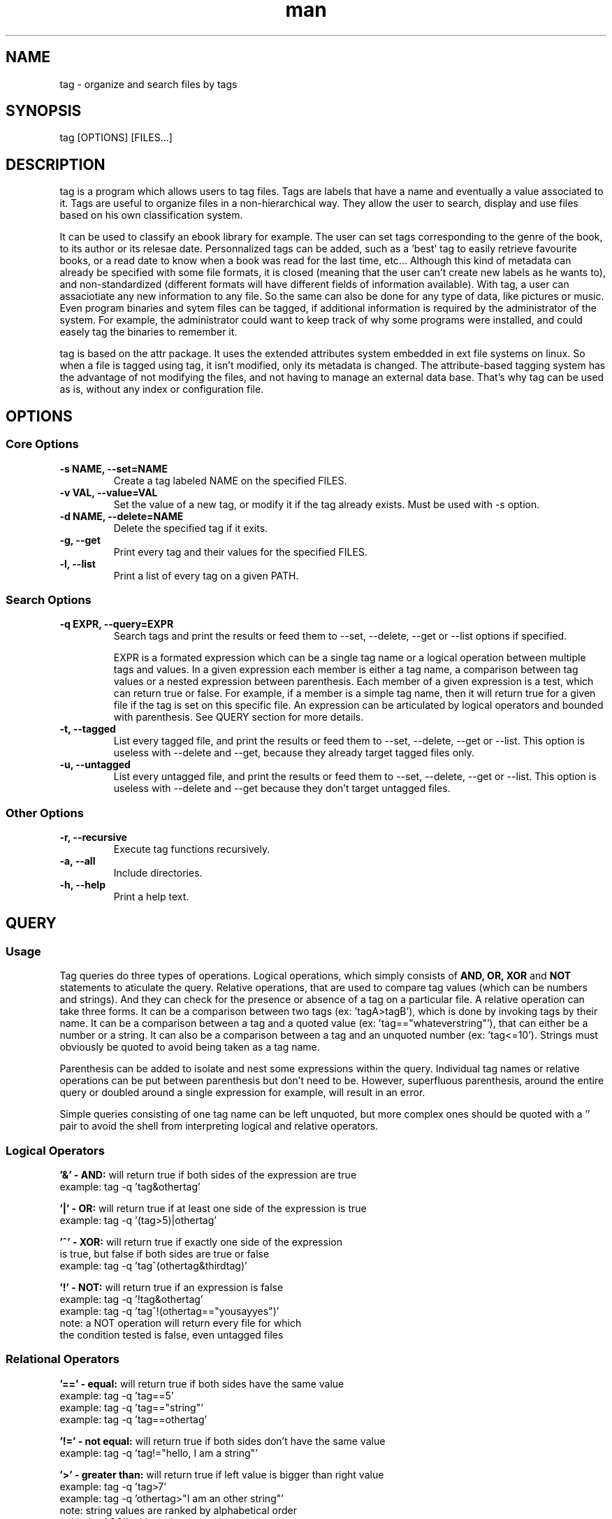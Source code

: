 .\" Manpage for tag.
.\" Contact yoann.foreau@protonmail.com to correct errors or typos.
.TH man 1 "25 April 2018" "0.3.0" "tag man page"

.SH NAME
tag \- organize and search files by tags

.SH SYNOPSIS
tag [OPTIONS] [FILES...]

.SH DESCRIPTION
.PP
tag is a program which allows users to tag files. Tags are labels that have a name and eventually
a value associated to it. Tags are useful to organize files in a non-hierarchical way. They allow
the user to search, display and use files based on his own classification system.
.PP
It can be used to classify an ebook library for example. The user can set tags corresponding to the genre
of the book, to its author or its relesae date. Personnalized tags can be added, such as a 'best' tag to
easily retrieve favourite books, or a read date to know when a book was read for the last time, etc...
Although this kind of metadata can already be specified with some file formats, it is closed (meaning that
the user can't create new labels as he wants to), and non-standardized (different formats will have different
fields of information available). With tag, a user can assaciotiate any new information to any file.
So the same can also be done for any type of data, like pictures or music. Even program binaries and
sytem files can be tagged, if additional information is required by the administrator of the system. For
example, the administrator could want to keep track of why some programs were installed, and could easely
tag the binaries to remember it.
.PP
tag is based on the attr package. It uses the extended attributes system embedded in ext file systems
on linux. So when a file is tagged using tag, it isn't modified, only its metadata is changed. The
attribute-based tagging system has the advantage of not modifying the files, and not having to
manage an external data base. That's why tag can be used as is, without any index or configuration file.

.SH OPTIONS

.SS "Core Options"
.TP
.B \-s NAME, --set=NAME
Create a tag labeled NAME on the specified FILES.
.TP
.B \-v VAL, --value=VAL
Set the value of a new tag, or modify it if the tag already exists. Must be used with -s option.
.TP
.B \-d NAME, --delete=NAME
Delete the specified tag if it exits.
.TP
.B \-g, --get
Print every tag and their values for the specified FILES.
.TP
.B \-l, --list
Print a list of every tag on a given PATH.

.SS "Search Options"
.TP
.B \-q EXPR, --query=EXPR
Search tags and print the results or feed them to --set, --delete, --get or --list options if specified.

EXPR is a formated expression which can be a single tag name or a logical operation between multiple tags and values. In a given expression each member is either a tag name, a comparison between tag values or a nested expression between parenthesis. Each member of a given expression is a test, which can return true or false. For example, if a member is a simple tag name, then it will return true for a given file if the tag is set on this specific file. An expression can be articulated by logical operators and bounded with parenthesis. See QUERY section for more details.
.TP
.B \-t, --tagged
List every tagged file, and print the results or feed them to --set, --delete, --get or --list. This option is useless with --delete and --get, because they already target tagged files only.
.TP
.B \-u, --untagged
List every untagged file, and print the results or feed them to --set, --delete, --get or --list. This option is useless with --delete and --get because they don't target untagged files.

.SS "Other Options"
.TP
.B \-r, --recursive
Execute tag functions recursively.
.TP
.B \-a, --all
Include directories.
.TP
.B \-h, --help
Print a help text.

.SH QUERY

.SS "Usage"
.PP
Tag queries do three types of operations. Logical operations, which simply consists of
.B AND,
.B OR,
.B XOR
and
.B NOT
statements to aticulate the query. Relative operations, that are used to compare tag values (which can be numbers and strings).
And they can check for the presence or absence of a tag on a particular file. A relative operation can take three forms. It can
be a comparison between two tags (ex: 'tagA>tagB'), which is done by invoking tags by their name. It can be a comparison between
a tag and a quoted value (ex: 'tag=="whateverstring"'), that can either be a number or a string. It can also be a comparison
between a tag and an unquoted number (ex: 'tag<=10'). Strings must obviously be quoted to avoid being taken as a tag name.
.PP
Parenthesis can be added to isolate and nest some expressions within the query. Individual tag names or relative operations
can be put between parenthesis but don't need to be. However, superfluous parenthesis, around the entire query or doubled
around a single expression for example, will result in an error.
.PP
Simple queries consisting of one tag name can be left unquoted, but more complex ones should be quoted with a '' pair to avoid
the shell from interpreting logical and relative operators.

.SS "Logical Operators"
.PP
.B '&' - AND:
will return true if both sides of the expression are true
.nf
example: tag -q 'tag&othertag'
.fi
.PP
.B '|' - OR:
will return true if at least one side of the expression is true
.nf
example: tag -q '(tag>5)|othertag'
.fi
.PP
.B '^' - XOR:
will return true if exactly one side of the expression
.nf
is true, but false if both sides are true or false
example: tag -q 'tag^(othertag&thirdtag)'
.fi
.PP
.B '!' - NOT:
will return true if an expression is false
.nf
example: tag -q '!tag&othertag'
example: tag -q 'tag^!(othertag=="yousayyes")'
note: a NOT operation will return every file for which
the condition tested is false, even untagged files
.fi

.SS "Relational Operators"
.PP
.B '==' - equal:
will return true if both sides have the same value
.nf
example: tag -q 'tag==5'
example: tag -q 'tag=="string"'
example: tag -q 'tag==othertag'
.fi
.PP
.B '!=' - not equal:
will return true if both sides don't have the same value
.nf
example: tag -q 'tag!="hello, I am a string"'
.fi
.PP
.B '>' - greater than:
will return true if left value is bigger than right value
.nf
example: tag -q 'tag>7'
example: tag -q 'othertag>"I am an other string"'
note: string values are ranked by alphabetical order
(with the ASCII table, using strcmp)
.fi
.PP
.B '<' - lesser than:
will return true if left value is lesser than right value
.nf
example: tag -q 'tag<othertag'
.fi
.PP
.B '>=' - greater or equal:
will return true if left value is greater or equal to right value
.nf
example: tag -q 'tag>=42'
.fi
.PP
.B '<=' - lesser ot equal:
will return true if left value is lesser or equal to right value
.nf
example: tag -q '97<=tag'
.fi
.SH SEE ALSO
tagex(1)
.SH BUGS
No known bugs.
.SH AUTHOR
Yoann Foreau (yoann.foreau@protonmail.com)
